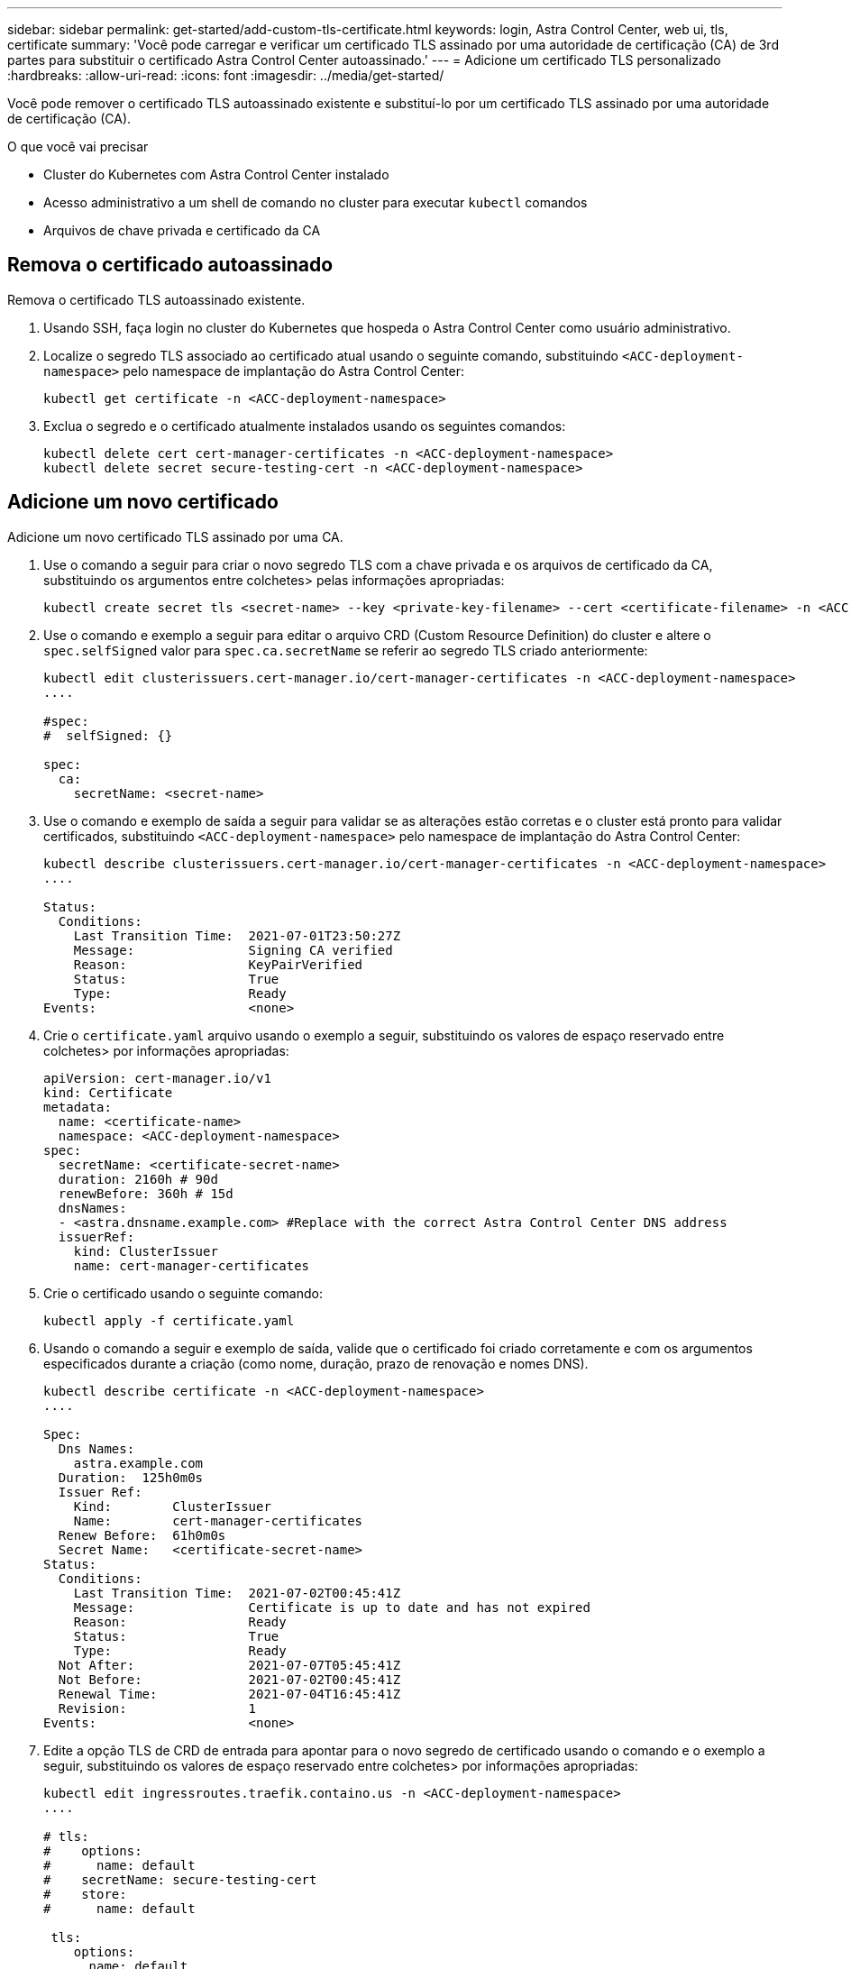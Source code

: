 ---
sidebar: sidebar 
permalink: get-started/add-custom-tls-certificate.html 
keywords: login, Astra Control Center, web ui, tls, certificate 
summary: 'Você pode carregar e verificar um certificado TLS assinado por uma autoridade de certificação (CA) de 3rd partes para substituir o certificado Astra Control Center autoassinado.' 
---
= Adicione um certificado TLS personalizado
:hardbreaks:
:allow-uri-read: 
:icons: font
:imagesdir: ../media/get-started/


Você pode remover o certificado TLS autoassinado existente e substituí-lo por um certificado TLS assinado por uma autoridade de certificação (CA).

.O que você vai precisar
* Cluster do Kubernetes com Astra Control Center instalado
* Acesso administrativo a um shell de comando no cluster para executar `kubectl` comandos
* Arquivos de chave privada e certificado da CA




== Remova o certificado autoassinado

Remova o certificado TLS autoassinado existente.

. Usando SSH, faça login no cluster do Kubernetes que hospeda o Astra Control Center como usuário administrativo.
. Localize o segredo TLS associado ao certificado atual usando o seguinte comando, substituindo `<ACC-deployment-namespace>` pelo namespace de implantação do Astra Control Center:
+
[source, sh]
----
kubectl get certificate -n <ACC-deployment-namespace>
----
. Exclua o segredo e o certificado atualmente instalados usando os seguintes comandos:
+
[source, sh]
----
kubectl delete cert cert-manager-certificates -n <ACC-deployment-namespace>
kubectl delete secret secure-testing-cert -n <ACC-deployment-namespace>
----




== Adicione um novo certificado

Adicione um novo certificado TLS assinado por uma CA.

. Use o comando a seguir para criar o novo segredo TLS com a chave privada e os arquivos de certificado da CA, substituindo os argumentos entre colchetes> pelas informações apropriadas:
+
[source, sh]
----
kubectl create secret tls <secret-name> --key <private-key-filename> --cert <certificate-filename> -n <ACC-deployment-namespace>
----
. Use o comando e exemplo a seguir para editar o arquivo CRD (Custom Resource Definition) do cluster e altere o `spec.selfSigned` valor para `spec.ca.secretName` se referir ao segredo TLS criado anteriormente:
+
[listing]
----
kubectl edit clusterissuers.cert-manager.io/cert-manager-certificates -n <ACC-deployment-namespace>
....

#spec:
#  selfSigned: {}

spec:
  ca:
    secretName: <secret-name>
----
. Use o comando e exemplo de saída a seguir para validar se as alterações estão corretas e o cluster está pronto para validar certificados, substituindo `<ACC-deployment-namespace>` pelo namespace de implantação do Astra Control Center:
+
[listing]
----
kubectl describe clusterissuers.cert-manager.io/cert-manager-certificates -n <ACC-deployment-namespace>
....

Status:
  Conditions:
    Last Transition Time:  2021-07-01T23:50:27Z
    Message:               Signing CA verified
    Reason:                KeyPairVerified
    Status:                True
    Type:                  Ready
Events:                    <none>

----
. Crie o `certificate.yaml` arquivo usando o exemplo a seguir, substituindo os valores de espaço reservado entre colchetes> por informações apropriadas:
+
[source, yaml]
----
apiVersion: cert-manager.io/v1
kind: Certificate
metadata:
  name: <certificate-name>
  namespace: <ACC-deployment-namespace>
spec:
  secretName: <certificate-secret-name>
  duration: 2160h # 90d
  renewBefore: 360h # 15d
  dnsNames:
  - <astra.dnsname.example.com> #Replace with the correct Astra Control Center DNS address
  issuerRef:
    kind: ClusterIssuer
    name: cert-manager-certificates
----
. Crie o certificado usando o seguinte comando:
+
[source, sh]
----
kubectl apply -f certificate.yaml
----
. Usando o comando a seguir e exemplo de saída, valide que o certificado foi criado corretamente e com os argumentos especificados durante a criação (como nome, duração, prazo de renovação e nomes DNS).
+
[listing]
----
kubectl describe certificate -n <ACC-deployment-namespace>
....

Spec:
  Dns Names:
    astra.example.com
  Duration:  125h0m0s
  Issuer Ref:
    Kind:        ClusterIssuer
    Name:        cert-manager-certificates
  Renew Before:  61h0m0s
  Secret Name:   <certificate-secret-name>
Status:
  Conditions:
    Last Transition Time:  2021-07-02T00:45:41Z
    Message:               Certificate is up to date and has not expired
    Reason:                Ready
    Status:                True
    Type:                  Ready
  Not After:               2021-07-07T05:45:41Z
  Not Before:              2021-07-02T00:45:41Z
  Renewal Time:            2021-07-04T16:45:41Z
  Revision:                1
Events:                    <none>
----
. Edite a opção TLS de CRD de entrada para apontar para o novo segredo de certificado usando o comando e o exemplo a seguir, substituindo os valores de espaço reservado entre colchetes> por informações apropriadas:
+
[listing]
----
kubectl edit ingressroutes.traefik.containo.us -n <ACC-deployment-namespace>
....

# tls:
#    options:
#      name: default
#    secretName: secure-testing-cert
#    store:
#      name: default

 tls:
    options:
      name: default
    secretName: <certificate-secret-name>
    store:
      name: default
----
. Usando um navegador da Web, navegue até o endereço IP de implantação do Astra Control Center.
. Verifique se os detalhes do certificado correspondem aos detalhes do certificado que você instalou.
. Exporte o certificado e importe o resultado para o gerenciador de certificados no navegador da Web.

